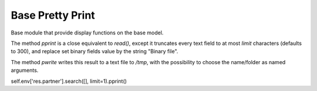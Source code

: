 =================
Base Pretty Print
=================

Base module that provide display functions on the base model.

The method `pprint` is a close equivalent to `read()`,
except it truncates every text field to at most `limit` characters (defaults to 300),
and replace set binary fields value by the string "Binary file".

The method `pwrite` writes this result to a text file to `/tmp`,
with the possibility to choose the name/folder as named arguments.

self.env['res.partner'].search([], limit=1).pprint()
